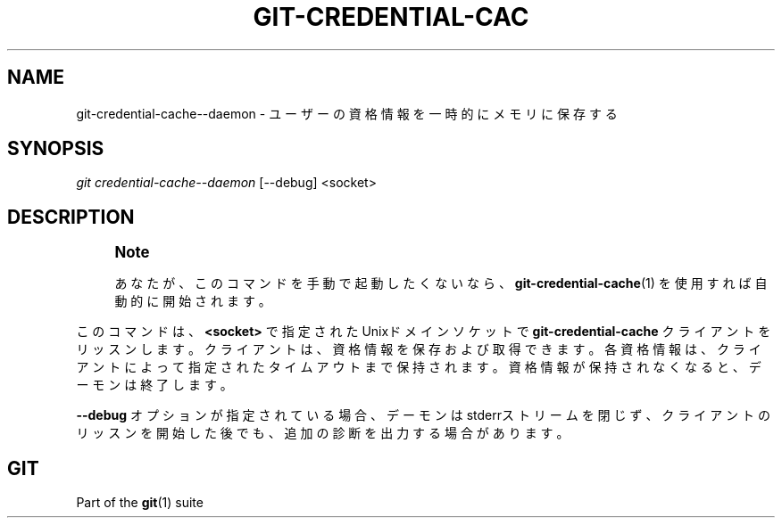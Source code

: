 '\" t
.\"     Title: git-credential-cache--daemon
.\"    Author: [FIXME: author] [see http://docbook.sf.net/el/author]
.\" Generator: DocBook XSL Stylesheets v1.79.1 <http://docbook.sf.net/>
.\"      Date: 12/10/2022
.\"    Manual: Git Manual
.\"    Source: Git 2.38.0.rc1.238.g4f4d434dc6.dirty
.\"  Language: English
.\"
.TH "GIT\-CREDENTIAL\-CAC" "1" "12/10/2022" "Git 2\&.38\&.0\&.rc1\&.238\&.g" "Git Manual"
.\" -----------------------------------------------------------------
.\" * Define some portability stuff
.\" -----------------------------------------------------------------
.\" ~~~~~~~~~~~~~~~~~~~~~~~~~~~~~~~~~~~~~~~~~~~~~~~~~~~~~~~~~~~~~~~~~
.\" http://bugs.debian.org/507673
.\" http://lists.gnu.org/archive/html/groff/2009-02/msg00013.html
.\" ~~~~~~~~~~~~~~~~~~~~~~~~~~~~~~~~~~~~~~~~~~~~~~~~~~~~~~~~~~~~~~~~~
.ie \n(.g .ds Aq \(aq
.el       .ds Aq '
.\" -----------------------------------------------------------------
.\" * set default formatting
.\" -----------------------------------------------------------------
.\" disable hyphenation
.nh
.\" disable justification (adjust text to left margin only)
.ad l
.\" -----------------------------------------------------------------
.\" * MAIN CONTENT STARTS HERE *
.\" -----------------------------------------------------------------
.SH "NAME"
git-credential-cache--daemon \- ユーザーの資格情報を一時的にメモリに保存する
.SH "SYNOPSIS"
.sp
.nf
\fIgit credential\-cache\-\-daemon\fR [\-\-debug] <socket>
.fi
.sp
.SH "DESCRIPTION"
.if n \{\
.sp
.\}
.RS 4
.it 1 an-trap
.nr an-no-space-flag 1
.nr an-break-flag 1
.br
.ps +1
\fBNote\fR
.ps -1
.br
.sp
あなたが、このコマンドを手動で起動したくないなら、 \fBgit-credential-cache\fR(1) を使用すれば自動的に開始されます。
.sp .5v
.RE
.sp
このコマンドは、 \fB<socket>\fR で指定されたUnixドメインソケットで \fBgit\-credential\-cache\fR クライアントをリッスンします。クライアントは、資格情報を保存および取得できます。 各資格情報は、クライアントによって指定されたタイムアウトまで保持されます。資格情報が保持されなくなると、デーモンは終了します。
.sp
\fB\-\-debug\fR オプションが指定されている場合、デーモンはstderrストリームを閉じず、クライアントのリッスンを開始した後でも、追加の診断を出力する場合があります。
.SH "GIT"
.sp
Part of the \fBgit\fR(1) suite
